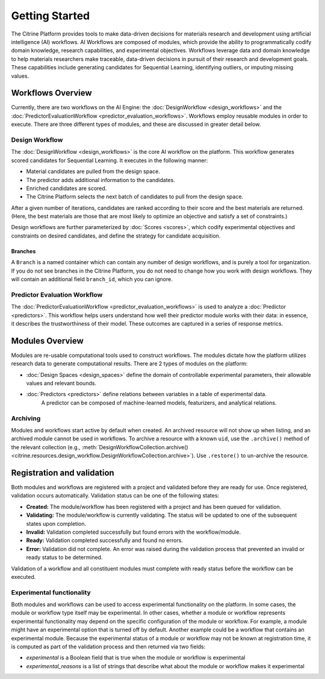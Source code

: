 .. _getting-started:

Getting Started
===============

The Citrine Platform provides tools to make data-driven decisions for materials research and development using artificial intelligence (AI) workflows.
AI Workflows are composed of modules, which provide the ability to programmatically codify domain knowledge, research capabilities, and experimental objectives.
Workflows leverage data and domain knowledge to help materials researchers make traceable, data-driven decisions in pursuit of their research and development goals.
These capabilities include generating candidates for Sequential Learning, identifying outliers, or imputing missing values.

Workflows Overview
------------------

Currently, there are two workflows on the AI Engine: the :doc:`DesignWorkflow <design_workflows>` and the :doc:`PredictorEvaluationWorkflow <predictor_evaluation_workflows>`.
Workflows employ reusable modules in order to execute.
There are three different types of modules, and these are discussed in greater detail below.

Design Workflow
***************

The :doc:`DesignWorkflow <design_workflows>` is the core AI workflow on the platform.
This workflow generates scored candidates for Sequential Learning.
It executes in the following manner:

-  Material candidates are pulled from the design space.
-  The predictor adds additional information to the candidates.
-  Enriched candidates are scored.
-  The Citrine Platform selects the next batch of candidates to pull from the design space.

After a given number of iterations, candidates are ranked according to their score and the best materials are returned.
(Here, the best materials are those that are most likely to optimize an objective and satisfy a set of constraints.)

Design workflows are further parameterized by :doc:`Scores <scores>`, which codify experimental objectives and constraints on desired candidates, and define the strategy for candidate acquisition.

Branches
########

A ``Branch`` is a named container which can contain any number of design workflows, and is purely a tool for organization.
If you do not see branches in the Citrine Platform, you do not need to change how you work with design workflows. They will contain an additional field ``branch_id``, which you can ignore.

Predictor Evaluation Workflow
*****************************

The :doc:`PredictorEvaluationWorkflow <predictor_evaluation_workflows>` is used to analyze a :doc:`Predictor <predictors>`.
This workflow helps users understand how well their predictor module works with their data: in essence, it describes the trustworthiness of their model.
These outcomes are captured in a series of response metrics.

Modules Overview
----------------

Modules are re-usable computational tools used to construct workflows.
The modules dictate how the platform utilizes research data to generate computational results.
There are 2 types of modules on the platform:

-  :doc:`Design Spaces <design_spaces>` define the domain of controllable experimental parameters, their allowable values and relevant bounds.
-  :doc:`Predictors <predictors>` define relations between variables in a table of experimental data.
    A predictor can be composed of machine-learned models, featurizers, and analytical relations.

.. _archiving_label:

Archiving
*********

Modules and workflows start active by default when created.
An archived resource will not show up when listing, and an archived module cannot be used in workflows.
To archive a resource with a known ``uid``, use the ``.archive()`` method of the relevant collection
(e.g., :meth:`DesignWorkflowCollection.archive() <citrine.resources.design_workflow.DesignWorkflowCollection.archive>`).
Use ``.restore()`` to un-archive the resource.

Registration and validation
---------------------------

Both modules and workflows are registered with a project and validated before they are ready for use. Once registered, validation occurs automatically.
Validation status can be one of the following states:

-  **Created:** The module/workflow has been registered with a project and has been queued for validation.
-  **Validating:** The module/workflow is currently validating. The status will be updated to one of the subsequent states upon completion.
-  **Invalid:** Validation completed successfully but found errors with the workflow/module.
-  **Ready:** Validation completed successfully and found no errors.
-  **Error:** Validation did not complete. An error was raised during the validation process that prevented an invalid or ready status to be determined.

Validation of a workflow and all constituent modules must complete with ready status before the workflow can be executed.

Experimental functionality
**************************

Both modules and workflows can be used to access experimental functionality on the platform.
In some cases, the module or workflow type itself may be experimental.
In other cases, whether a module or workflow represents experimental functionality may depend on the specific configuration of the module or workflow.
For example, a module might have an experimental option that is turned off by default.
Another example could be a workflow that contains an experimental module.
Because the experimental status of a module or workflow may not be known at registration time, it is computed as part
of the validation process and then returned via two fields:

- `experimental` is a Boolean field that is true when the module or workflow is experimental
- `experimental_reasons` is a list of strings that describe what about the module or workflow makes it experimental
